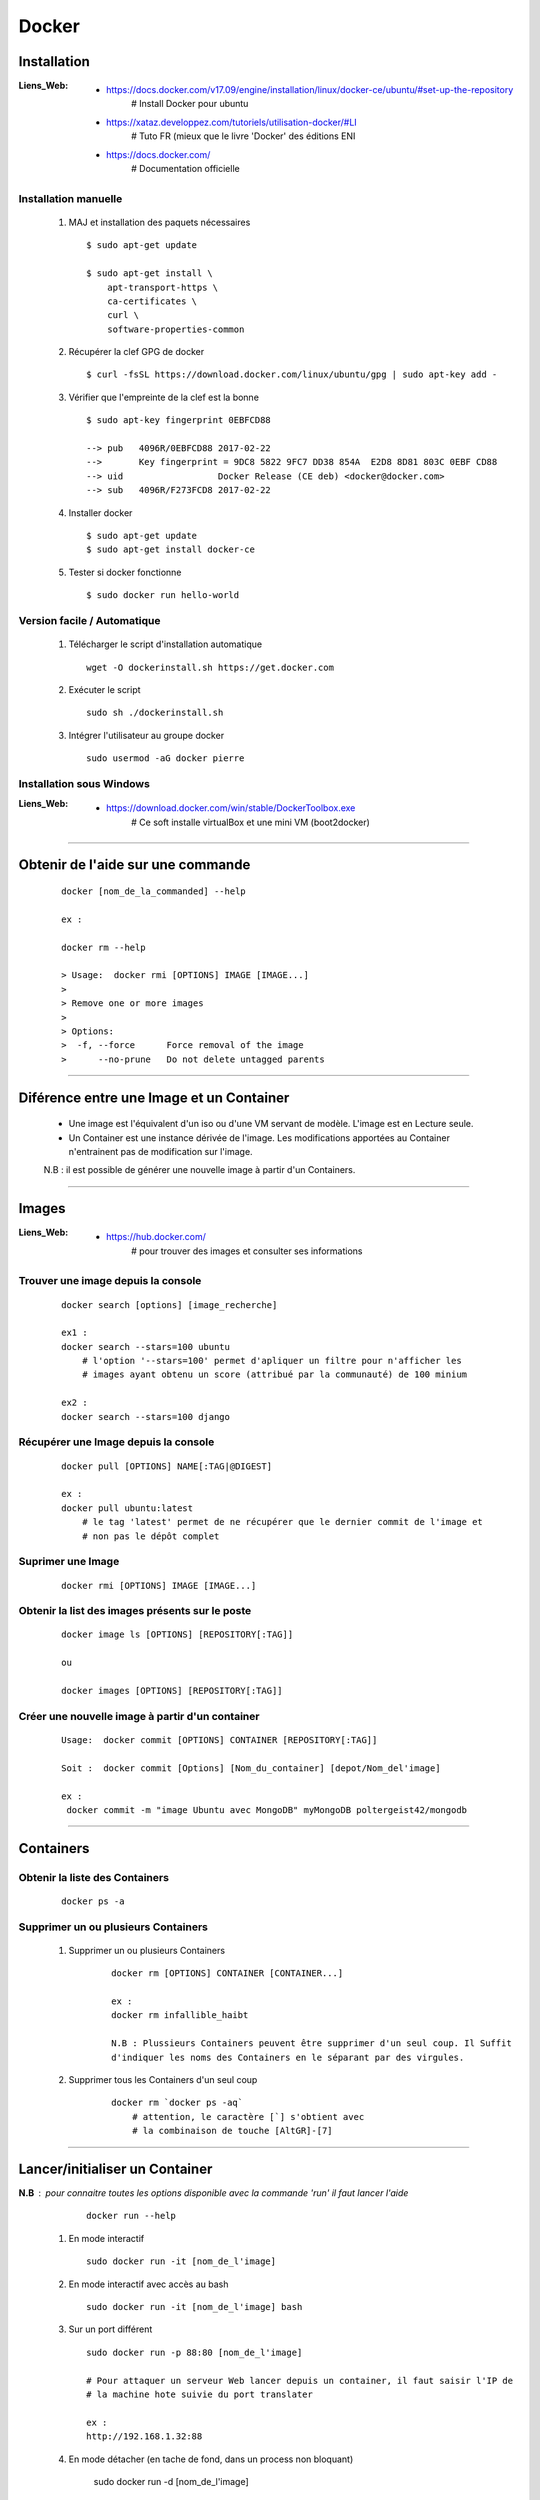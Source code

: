 ======
Docker
======

Installation
============

:Liens_Web:
            * https://docs.docker.com/v17.09/engine/installation/linux/docker-ce/ubuntu/#set-up-the-repository
                # Install Docker pour ubuntu

            * https://xataz.developpez.com/tutoriels/utilisation-docker/#LI
                # Tuto FR (mieux que le livre 'Docker' des éditions ENI

            * https://docs.docker.com/
                # Documentation officielle

                
Installation manuelle
---------------------
    
    #. MAJ et installation des paquets nécessaires ::
    
        $ sudo apt-get update
        
        $ sudo apt-get install \
            apt-transport-https \
            ca-certificates \
            curl \
            software-properties-common
            
    #. Récupérer la clef GPG de docker ::
    
        $ curl -fsSL https://download.docker.com/linux/ubuntu/gpg | sudo apt-key add -
        
    #. Vérifier que l'empreinte de la clef est la bonne ::
    
        $ sudo apt-key fingerprint 0EBFCD88

        --> pub   4096R/0EBFCD88 2017-02-22
        -->       Key fingerprint = 9DC8 5822 9FC7 DD38 854A  E2D8 8D81 803C 0EBF CD88
        --> uid                  Docker Release (CE deb) <docker@docker.com>
        --> sub   4096R/F273FCD8 2017-02-22
        
    #. Installer docker ::
    
        $ sudo apt-get update
        $ sudo apt-get install docker-ce
        
    #. Tester si docker fonctionne ::
    
        $ sudo docker run hello-world

Version facile / Automatique
----------------------------

    #. Télécharger le script d'installation automatique ::
    
        wget -O dockerinstall.sh https://get.docker.com
        
    #. Exécuter le script ::
    
        sudo sh ./dockerinstall.sh
        
    #. Intégrer l'utilisateur au groupe docker ::
    
        sudo usermod -aG docker pierre

Installation sous Windows
-------------------------

:Liens_Web:
            * https://download.docker.com/win/stable/DockerToolbox.exe
                # Ce soft installe virtualBox et une mini VM (boot2docker)

####

Obtenir de l'aide sur une commande
==================================
    ::

        docker [nom_de_la_commanded] --help
        
        ex :
        
        docker rm --help
        
        > Usage:  docker rmi [OPTIONS] IMAGE [IMAGE...]
        >
        > Remove one or more images
        >
        > Options:
        >  -f, --force      Force removal of the image
        >      --no-prune   Do not delete untagged parents

####

Diférence entre une **Image** et un **Container**
=================================================

    * Une image est l'équivalent d'un iso ou d'une VM servant de modèle.
      L'image est en Lecture seule.
    
    * Un Container est une instance dérivée de l'image. Les modifications apportées au
      Container n'entrainent pas de modification sur l'image.
      
    N.B : il est possible de générer une nouvelle image à partir d'un Containers.

####

Images
======

:Liens_Web:
            * https://hub.docker.com/
                # pour trouver des images et consulter ses informations
                
Trouver une image depuis la console
-----------------------------------
    ::
    
        docker search [options] [image_recherche]
        
        ex1 :
        docker search --stars=100 ubuntu
            # l'option '--stars=100' permet d'apliquer un filtre pour n'afficher les
            # images ayant obtenu un score (attribué par la communauté) de 100 minium
            
        ex2 :
        docker search --stars=100 django
        
Récupérer une Image depuis la console
-------------------------------------
    ::
    
        docker pull [OPTIONS] NAME[:TAG|@DIGEST]
        
        ex :
        docker pull ubuntu:latest
            # le tag 'latest' permet de ne récupérer que le dernier commit de l'image et
            # non pas le dépôt complet
            
Suprimer une Image
------------------
    ::
    
        docker rmi [OPTIONS] IMAGE [IMAGE...]

Obtenir la list des images présents sur le poste
------------------------------------------------
    ::
    
        docker image ls [OPTIONS] [REPOSITORY[:TAG]]
        
        ou
        
        docker images [OPTIONS] [REPOSITORY[:TAG]]
        
Créer une nouvelle image à partir d'un container
------------------------------------------------
    ::
    
        Usage:  docker commit [OPTIONS] CONTAINER [REPOSITORY[:TAG]]
        
        Soit :  docker commit [Options] [Nom_du_container] [depot/Nom_del'image]
        
        ex :
         docker commit -m "image Ubuntu avec MongoDB" myMongoDB poltergeist42/mongodb
        
####

Containers
==========

Obtenir la liste des Containers
-------------------------------
    ::

        docker ps -a
        
Supprimer un ou plusieurs Containers
------------------------------------

    #. Supprimer un ou plusieurs Containers
        ::
        
            docker rm [OPTIONS] CONTAINER [CONTAINER...]
            
            ex :
            docker rm infallible_haibt
            
            N.B : Plussieurs Containers peuvent être supprimer d'un seul coup. Il Suffit
            d'indiquer les noms des Containers en le séparant par des virgules.
            
    #. Supprimer tous les Containers d'un seul coup
        ::
        
            docker rm `docker ps -aq`
                # attention, le caractère [`] s'obtient avec 
                # la combinaison de touche [AltGR]-[7]
                
####
        
Lancer/initialiser un Container
===============================

**N.B** : pour connaitre toutes les options disponible avec la commande 'run' il faut lancer l'aide
        ::

            docker run --help

    #. En mode interactif ::
    
        sudo docker run -it [nom_de_l'image]
        
    #. En mode interactif avec accès au bash ::

        sudo docker run -it [nom_de_l'image] bash
        
    #. Sur un port différent ::
    
        sudo docker run -p 88:80 [nom_de_l'image]
        
        # Pour attaquer un serveur Web lancer depuis un container, il faut saisir l'IP de
        # la machine hote suivie du port translater
        
        ex :
        http://192.168.1.32:88
       
    #. En mode détacher (en tache de fond, dans un process non bloquant)
    
        sudo docker run -d [nom_de_l'image]
        
    #. Donner un nom spécifique au container pendant son initialisation ::
    
        docker run --name [nom_du_container] [nom_de_l'image]
        
        ex :
        
        docker run -d -p 88:80  --name galette amapdesquatsaisons/galette
        
    #. Arrêter un container ::
    
        sudo docker stop [nom_du_container]
        
    #. Démarrer un container ::
    
        sudo docker start [nom_du_container]
        
    #. Redémarrer un container ::
    
        sudo docker restart [nom_du_container]
        
####
     
Sortir d'un container (mode iterractif)
=======================================
    ::
    
        CTRL-d (control-d)
     


